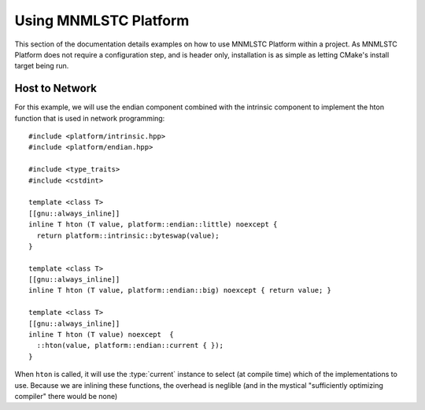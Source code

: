 .. _using-mnmlstc-platform:

Using MNMLSTC Platform
======================

.. default-domain:: cpp

This section of the documentation details examples on how to use
MNMLSTC Platform within a project. As MNMLSTC Platform does not require
a configuration step, and is header only, installation is as simple as letting
CMake's install target being run.

Host to Network
---------------

For this example, we will use the endian component combined with the
intrinsic component to implement the hton function that is used
in network programming::

    #include <platform/intrinsic.hpp>
    #include <platform/endian.hpp>

    #include <type_traits>
    #include <cstdint>

    template <class T>
    [[gnu::always_inline]]
    inline T hton (T value, platform::endian::little) noexcept {
      return platform::intrinsic::byteswap(value);
    }

    template <class T>
    [[gnu::always_inline]]
    inline T hton (T value, platform::endian::big) noexcept { return value; }

    template <class T>
    [[gnu::always_inline]]
    inline T hton (T value) noexcept  {
      ::hton(value, platform::endian::current { });
    }

When ``hton`` is called, it will use the :type:`current`
instance to select (at compile time) which of the implementations to use.
Because we are inlining these functions, the overhead is neglible (and in the
mystical "sufficiently optimizing compiler" there would be none)
